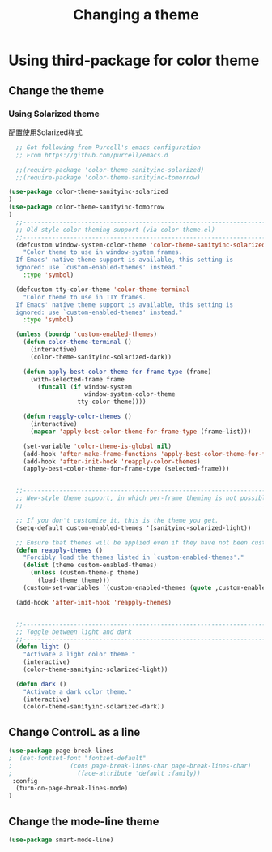 #+TITLE: Changing a theme
#+OPTIONS: TOC:4 H:4


* Using third-package for color theme

** Change the theme

*** Using Solarized theme
配置使用Solarized样式
#+begin_src emacs-lisp :tangle yes
    ;; Got following from Purcell's emacs configuration
    ;; From https://github.com/purcell/emacs.d

    ;;(require-package 'color-theme-sanityinc-solarized)
    ;;(require-package 'color-theme-sanityinc-tomorrow)

  (use-package color-theme-sanityinc-solarized
  )
  (use-package color-theme-sanityinc-tomorrow
  )
    ;;------------------------------------------------------------------------------
    ;; Old-style color theming support (via color-theme.el)
    ;;------------------------------------------------------------------------------
    (defcustom window-system-color-theme 'color-theme-sanityinc-solarized-dark
      "Color theme to use in window-system frames.
    If Emacs' native theme support is available, this setting is
    ignored: use `custom-enabled-themes' instead."
      :type 'symbol)

    (defcustom tty-color-theme 'color-theme-terminal
      "Color theme to use in TTY frames.
    If Emacs' native theme support is available, this setting is
    ignored: use `custom-enabled-themes' instead."
      :type 'symbol)

    (unless (boundp 'custom-enabled-themes)
      (defun color-theme-terminal ()
        (interactive)
        (color-theme-sanityinc-solarized-dark))

      (defun apply-best-color-theme-for-frame-type (frame)
        (with-selected-frame frame
          (funcall (if window-system
                       window-system-color-theme
                     tty-color-theme))))

      (defun reapply-color-themes ()
        (interactive)
        (mapcar 'apply-best-color-theme-for-frame-type (frame-list)))

      (set-variable 'color-theme-is-global nil)
      (add-hook 'after-make-frame-functions 'apply-best-color-theme-for-frame-type)
      (add-hook 'after-init-hook 'reapply-color-themes)
      (apply-best-color-theme-for-frame-type (selected-frame)))


    ;;------------------------------------------------------------------------------
    ;; New-style theme support, in which per-frame theming is not possible
    ;;------------------------------------------------------------------------------

    ;; If you don't customize it, this is the theme you get.
    (setq-default custom-enabled-themes '(sanityinc-solarized-light))

    ;; Ensure that themes will be applied even if they have not been customized
    (defun reapply-themes ()
      "Forcibly load the themes listed in `custom-enabled-themes'."
      (dolist (theme custom-enabled-themes)
        (unless (custom-theme-p theme)
          (load-theme theme)))
      (custom-set-variables `(custom-enabled-themes (quote ,custom-enabled-themes))))

    (add-hook 'after-init-hook 'reapply-themes)


    ;;------------------------------------------------------------------------------
    ;; Toggle between light and dark
    ;;------------------------------------------------------------------------------
    (defun light ()
      "Activate a light color theme."
      (interactive)
      (color-theme-sanityinc-solarized-light))

    (defun dark ()
      "Activate a dark color theme."
      (interactive)
      (color-theme-sanityinc-solarized-dark))

#+end_src

** Change ControlL as a line
#+begin_src emacs-lisp :tangle yes
  (use-package page-break-lines
  ;  (set-fontset-font "fontset-default"
  ;                (cons page-break-lines-char page-break-lines-char)
  ;                  (face-attribute 'default :family))
   :config
    (turn-on-page-break-lines-mode)
  )

#+end_src

** Change the mode-line theme
#+begin_src emacs-lisp :tangle yes
  (use-package smart-mode-line)
#+end_src

